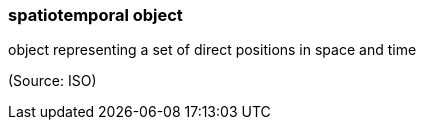 === spatiotemporal object

object representing a set of direct positions in space and time

(Source: ISO)

